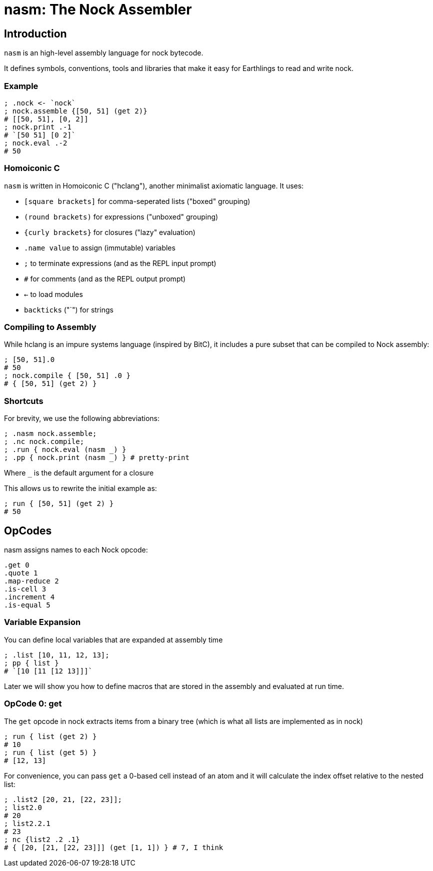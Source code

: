 = nasm: The Nock Assembler

== Introduction

`nasm` is an high-level assembly language for nock bytecode.

It defines symbols, conventions, tools and libraries that make it easy
for Earthlings to read and write nock.

=== Example

```hclang
; .nock <- `nock`
; nock.assemble {[50, 51] (get 2)}
# [[50, 51], [0, 2]]
; nock.print .-1
# `[50 51] [0 2]`
; nock.eval .-2
# 50
```

=== Homoiconic C

`nasm` is written in Homoiconic C ("hclang"), another minimalist axiomatic language.
It uses:

- `[square brackets]` for comma-seperated lists ("boxed" grouping)
- `(round brackets)` for expressions ("unboxed" grouping)
- `{curly brackets}` for closures ("lazy" evaluation)
- `.name value` to assign (immutable) variables
- `;` to terminate expressions (and as the REPL input prompt)
- `#` for comments (and as the REPL output prompt)
- `<-` to load modules
- `backticks` ("`") for strings

=== Compiling to Assembly

While hclang is an impure systems language (inspired by BitC),
it includes a pure subset that can be compiled to Nock assembly:

```hclang
; [50, 51].0
# 50
; nock.compile { [50, 51] .0 }
# { [50, 51] (get 2) }
```

=== Shortcuts

For brevity, we use the following abbreviations:

```hclang
; .nasm nock.assemble;
; .nc nock.compile;
; .run { nock.eval (nasm _) }
; .pp { nock.print (nasm _) } # pretty-print
```

Where `_` is the default argument for a closure

This allows us to rewrite the initial example as:

```hclang
; run { [50, 51] (get 2) }
# 50
```

== OpCodes

nasm assigns names to each Nock opcode:

```hclang
.get 0
.quote 1
.map-reduce 2
.is-cell 3
.increment 4
.is-equal 5
```

=== Variable Expansion

You can define local variables that are expanded at assembly time

```hclang
; .list [10, 11, 12, 13];
; pp { list }
# `[10 [11 [12 13]]]`
```

Later we will show you how to define macros that are stored in the assembly
and evaluated at run time.

=== OpCode 0: get

The `get` opcode in nock extracts items from a binary tree
(which is what all lists are implemented as in nock)

```hclang
; run { list (get 2) }
# 10
; run { list (get 5) }
# [12, 13]
```

For convenience, you can pass `get` a 0-based cell instead of an atom
and it will calculate the index offset relative to the nested list:

```hclang
; .list2 [20, 21, [22, 23]];
; list2.0
# 20
; list2.2.1
# 23
; nc {list2 .2 .1}
# { [20, [21, [22, 23]]] (get [1, 1]) } # 7, I think
```

```hclang
```

```hclang
```

